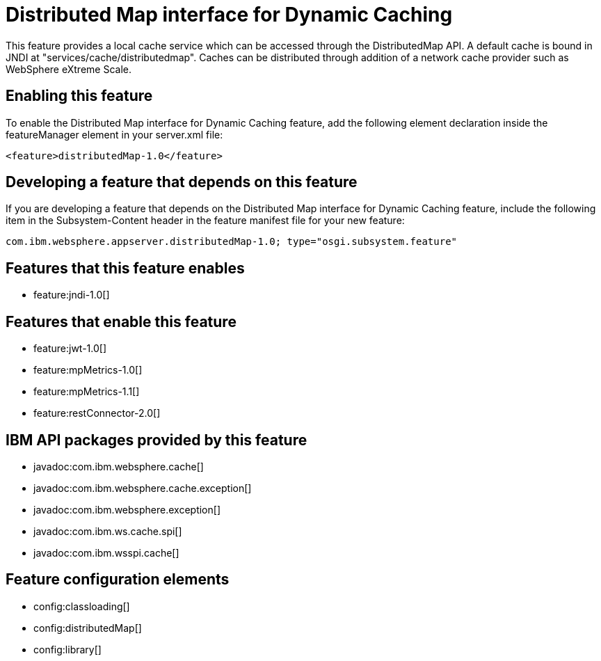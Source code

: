 = Distributed Map interface for Dynamic Caching
:stylesheet: ../feature.css
:linkcss: 
:nofooter: 

This feature provides a local cache service which can be accessed through the DistributedMap API. A default cache is bound in JNDI at "services/cache/distributedmap". Caches can be distributed through addition of a network cache provider such as WebSphere eXtreme Scale.

== Enabling this feature
To enable the Distributed Map interface for Dynamic Caching feature, add the following element declaration inside the featureManager element in your server.xml file:


----
<feature>distributedMap-1.0</feature>
----

== Developing a feature that depends on this feature
If you are developing a feature that depends on the Distributed Map interface for Dynamic Caching feature, include the following item in the Subsystem-Content header in the feature manifest file for your new feature:


[source,]
----
com.ibm.websphere.appserver.distributedMap-1.0; type="osgi.subsystem.feature"
----

== Features that this feature enables
* feature:jndi-1.0[]

== Features that enable this feature
* feature:jwt-1.0[]
* feature:mpMetrics-1.0[]
* feature:mpMetrics-1.1[]
* feature:restConnector-2.0[]

== IBM API packages provided by this feature
* javadoc:com.ibm.websphere.cache[]
* javadoc:com.ibm.websphere.cache.exception[]
* javadoc:com.ibm.websphere.exception[]
* javadoc:com.ibm.ws.cache.spi[]
* javadoc:com.ibm.wsspi.cache[]

== Feature configuration elements
* config:classloading[]
* config:distributedMap[]
* config:library[]
